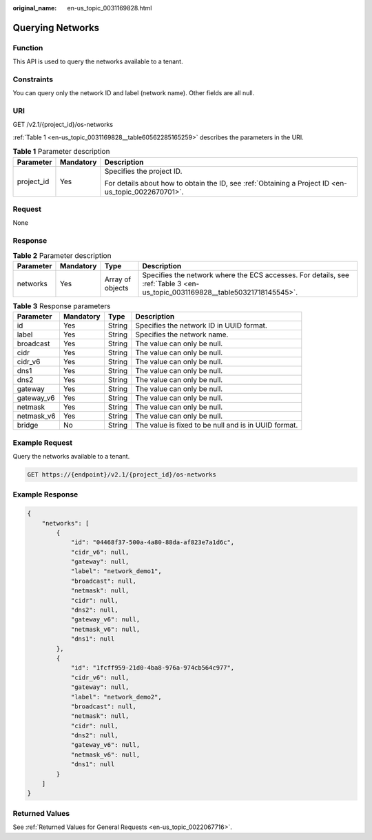 :original_name: en-us_topic_0031169828.html

.. _en-us_topic_0031169828:

Querying Networks
=================

Function
--------

This API is used to query the networks available to a tenant.

Constraints
-----------

You can query only the network ID and label (network name). Other fields are all null.

URI
---

GET /v2.1/{project_id}/os-networks

:ref:`Table 1 <en-us_topic_0031169828__table60562285165259>` describes the parameters in the URI.

.. _en-us_topic_0031169828__table60562285165259:

.. table:: **Table 1** Parameter description

   +-----------------------+-----------------------+-----------------------------------------------------------------------------------------------------+
   | Parameter             | Mandatory             | Description                                                                                         |
   +=======================+=======================+=====================================================================================================+
   | project_id            | Yes                   | Specifies the project ID.                                                                           |
   |                       |                       |                                                                                                     |
   |                       |                       | For details about how to obtain the ID, see :ref:`Obtaining a Project ID <en-us_topic_0022670701>`. |
   +-----------------------+-----------------------+-----------------------------------------------------------------------------------------------------+

Request
-------

None

Response
--------

.. table:: **Table 2** Parameter description

   +-----------+-----------+------------------+------------------------------------------------------------------------------------------------------------------------------+
   | Parameter | Mandatory | Type             | Description                                                                                                                  |
   +===========+===========+==================+==============================================================================================================================+
   | networks  | Yes       | Array of objects | Specifies the network where the ECS accesses. For details, see :ref:`Table 3 <en-us_topic_0031169828__table50321718145545>`. |
   +-----------+-----------+------------------+------------------------------------------------------------------------------------------------------------------------------+

.. _en-us_topic_0031169828__table50321718145545:

.. table:: **Table 3** Response parameters

   +------------+-----------+--------+------------------------------------------------------+
   | Parameter  | Mandatory | Type   | Description                                          |
   +============+===========+========+======================================================+
   | id         | Yes       | String | Specifies the network ID in UUID format.             |
   +------------+-----------+--------+------------------------------------------------------+
   | label      | Yes       | String | Specifies the network name.                          |
   +------------+-----------+--------+------------------------------------------------------+
   | broadcast  | Yes       | String | The value can only be null.                          |
   +------------+-----------+--------+------------------------------------------------------+
   | cidr       | Yes       | String | The value can only be null.                          |
   +------------+-----------+--------+------------------------------------------------------+
   | cidr_v6    | Yes       | String | The value can only be null.                          |
   +------------+-----------+--------+------------------------------------------------------+
   | dns1       | Yes       | String | The value can only be null.                          |
   +------------+-----------+--------+------------------------------------------------------+
   | dns2       | Yes       | String | The value can only be null.                          |
   +------------+-----------+--------+------------------------------------------------------+
   | gateway    | Yes       | String | The value can only be null.                          |
   +------------+-----------+--------+------------------------------------------------------+
   | gateway_v6 | Yes       | String | The value can only be null.                          |
   +------------+-----------+--------+------------------------------------------------------+
   | netmask    | Yes       | String | The value can only be null.                          |
   +------------+-----------+--------+------------------------------------------------------+
   | netmask_v6 | Yes       | String | The value can only be null.                          |
   +------------+-----------+--------+------------------------------------------------------+
   | bridge     | No        | String | The value is fixed to be null and is in UUID format. |
   +------------+-----------+--------+------------------------------------------------------+

Example Request
---------------

Query the networks available to a tenant.

.. code-block:: text

   GET https://{endpoint}/v2.1/{project_id}/os-networks

Example Response
----------------

.. code-block::

   {
       "networks": [
           {
               "id": "04468f37-500a-4a80-88da-af823e7a1d6c",
               "cidr_v6": null,
               "gateway": null,
               "label": "network_demo1",
               "broadcast": null,
               "netmask": null,
               "cidr": null,
               "dns2": null,
               "gateway_v6": null,
               "netmask_v6": null,
               "dns1": null
           },
           {
               "id": "1fcff959-21d0-4ba8-976a-974cb564c977",
               "cidr_v6": null,
               "gateway": null,
               "label": "network_demo2",
               "broadcast": null,
               "netmask": null,
               "cidr": null,
               "dns2": null,
               "gateway_v6": null,
               "netmask_v6": null,
               "dns1": null
           }
       ]
   }

Returned Values
---------------

See :ref:`Returned Values for General Requests <en-us_topic_0022067716>`.
